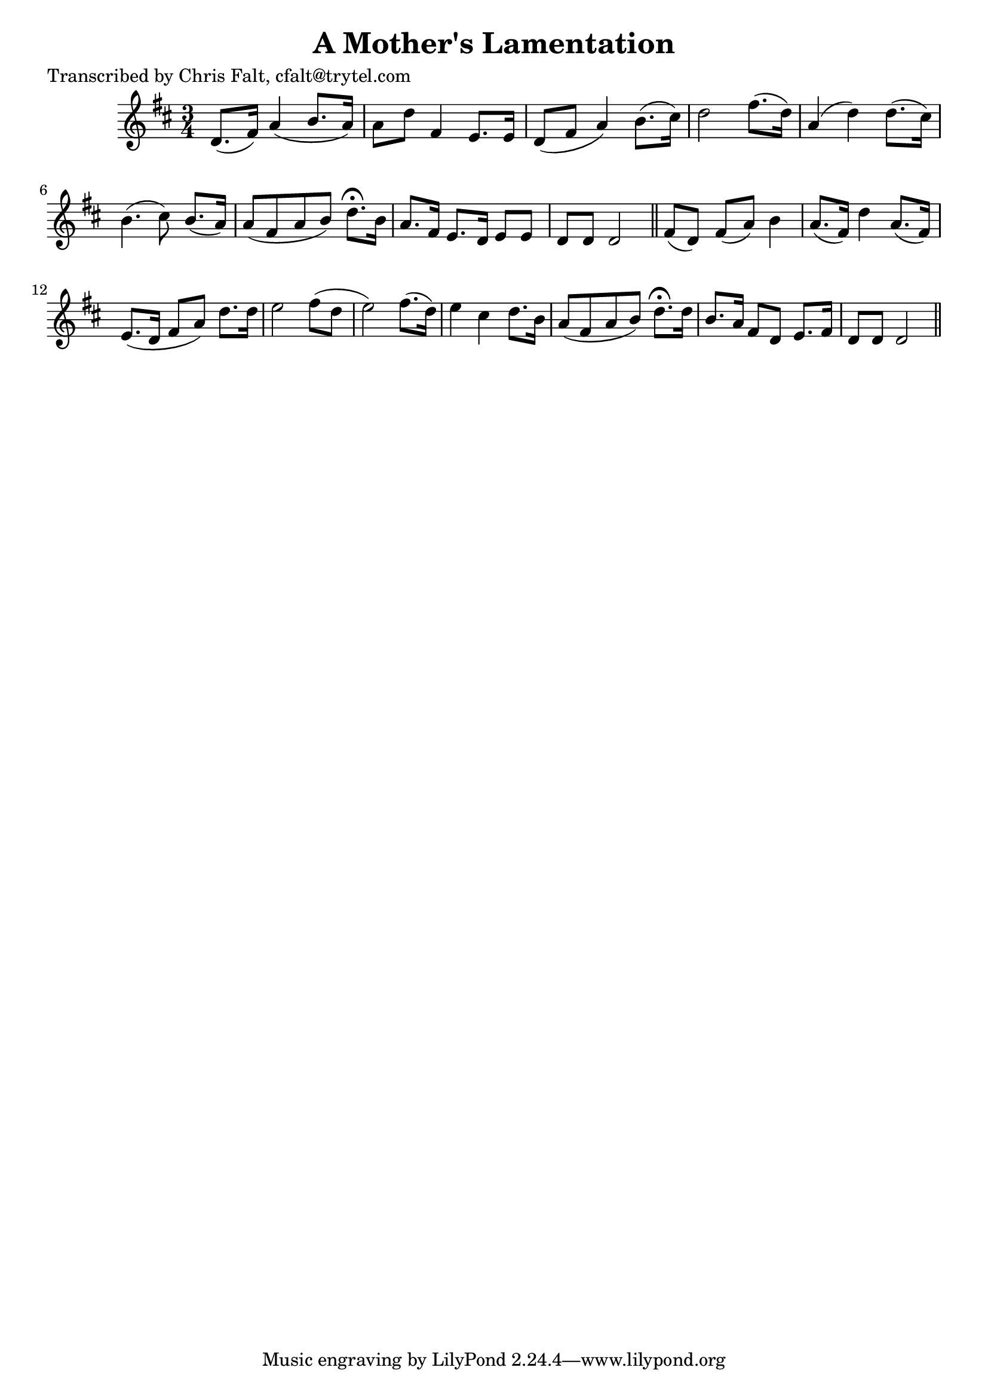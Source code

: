 
\version "2.16.2"
% automatically converted by musicxml2ly from xml/0389_cf.xml

%% additional definitions required by the score:
\language "english"


\header {
    poet = "Transcribed by Chris Falt, cfalt@trytel.com"
    encoder = "abc2xml version 63"
    encodingdate = "2015-01-25"
    title = "A Mother's Lamentation"
    }

\layout {
    \context { \Score
        autoBeaming = ##f
        }
    }
PartPOneVoiceOne =  \relative d' {
    \key d \major \time 3/4 d8. ( [ fs16 ) ] a4 ( b8. [ a16 ) ] | % 2
    a8 [ d8 ] fs,4 e8. [ e16 ] | % 3
    d8 ( [ fs8 ] a4 ) b8. ( [ cs16 ) ] | % 4
    d2 fs8. ( [ d16 ) ] | % 5
    a4 ( d4 ) d8. ( [ cs16 ) ] | % 6
    b4. ( cs8 ) b8. ( [ a16 ) ] | % 7
    a8 ( [ fs8 a8 b8 ) ] d8. ^\fermata [ b16 ] | % 8
    a8. [ fs16 ] e8. [ d16 ] e8 [ e8 ] | % 9
    d8 [ d8 ] d2 \bar "||"
    fs8 ( [ d8 ) ] fs8 ( [ a8 ) ] b4 | % 11
    a8. ( [ fs16 ) ] d'4 a8. ( [ fs16 ) ] | % 12
    e8. ( [ d16 ] fs8 [ a8 ) ] d8. [ d16 ] | % 13
    e2 fs8 ( [ d8 ] | % 14
    e2 ) fs8. ( [ d16 ) ] | % 15
    e4 cs4 d8. [ b16 ] | % 16
    a8 ( [ fs8 a8 b8 ) ] d8. ^\fermata [ d16 ] | % 17
    b8. [ a16 ] fs8 [ d8 ] e8. [ fs16 ] | % 18
    d8 [ d8 ] d2 \bar "||"
    }


% The score definition
\score {
    <<
        \new Staff <<
            \context Staff << 
                \context Voice = "PartPOneVoiceOne" { \PartPOneVoiceOne }
                >>
            >>
        
        >>
    \layout {}
    % To create MIDI output, uncomment the following line:
    %  \midi {}
    }


